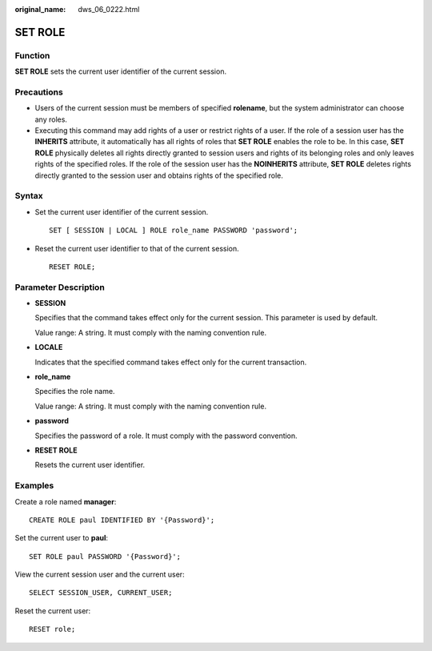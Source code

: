 :original_name: dws_06_0222.html

.. _dws_06_0222:

SET ROLE
========

Function
--------

**SET ROLE** sets the current user identifier of the current session.

Precautions
-----------

-  Users of the current session must be members of specified **rolename**, but the system administrator can choose any roles.
-  Executing this command may add rights of a user or restrict rights of a user. If the role of a session user has the **INHERITS** attribute, it automatically has all rights of roles that **SET ROLE** enables the role to be. In this case, **SET ROLE** physically deletes all rights directly granted to session users and rights of its belonging roles and only leaves rights of the specified roles. If the role of the session user has the **NOINHERITS** attribute, **SET ROLE** deletes rights directly granted to the session user and obtains rights of the specified role.

Syntax
------

-  Set the current user identifier of the current session.

   ::

      SET [ SESSION | LOCAL ] ROLE role_name PASSWORD 'password';

-  Reset the current user identifier to that of the current session.

   ::

      RESET ROLE;

Parameter Description
---------------------

-  **SESSION**

   Specifies that the command takes effect only for the current session. This parameter is used by default.

   Value range: A string. It must comply with the naming convention rule.

-  **LOCALE**

   Indicates that the specified command takes effect only for the current transaction.

-  **role_name**

   Specifies the role name.

   Value range: A string. It must comply with the naming convention rule.

-  **password**

   Specifies the password of a role. It must comply with the password convention.

-  **RESET ROLE**

   Resets the current user identifier.

Examples
--------

Create a role named **manager**:

::

   CREATE ROLE paul IDENTIFIED BY '{Password}';

Set the current user to **paul**:

::

   SET ROLE paul PASSWORD '{Password}';

View the current session user and the current user:

::

   SELECT SESSION_USER, CURRENT_USER;

Reset the current user:

::

   RESET role;
